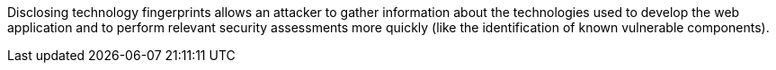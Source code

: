 Disclosing technology fingerprints allows an attacker to gather information about the technologies used to develop the web application and to perform relevant security assessments more quickly (like the identification of known vulnerable components).
